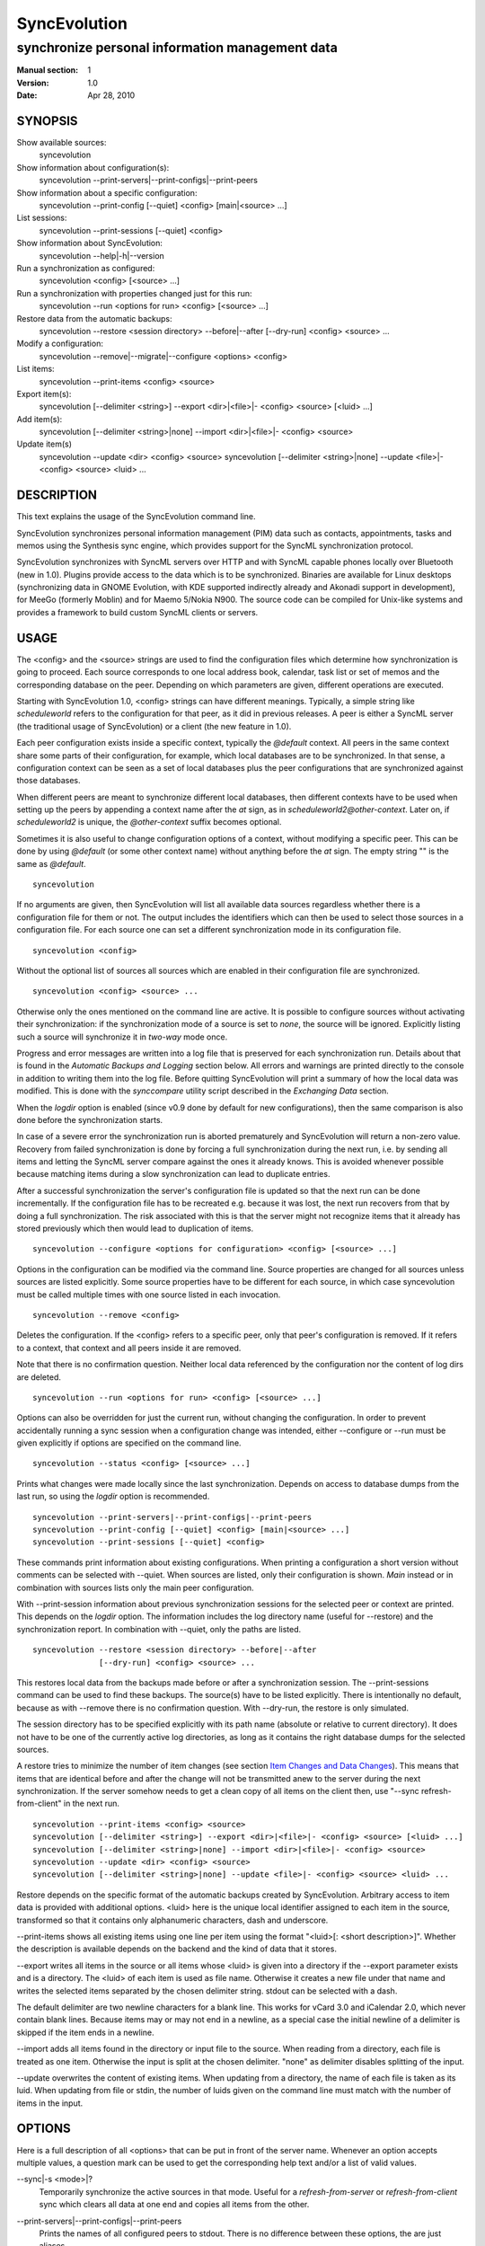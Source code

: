 ===============
 SyncEvolution
===============

------------------------------------------------
synchronize personal information management data
------------------------------------------------

:Manual section: 1
:Version: 1.0
:Date: Apr 28, 2010

SYNOPSIS
========

Show available sources:
  syncevolution

Show information about configuration(s):
  syncevolution --print-servers|--print-configs|--print-peers

Show information about a specific configuration:
  syncevolution --print-config [--quiet] <config> [main|<source> ...]

List sessions:
  syncevolution --print-sessions [--quiet] <config>

Show information about SyncEvolution:
  syncevolution --help|-h|--version

Run a synchronization as configured:
  syncevolution <config> [<source> ...]

Run a synchronization with properties changed just for this run:
  syncevolution --run <options for run> <config> [<source> ...]

Restore data from the automatic backups:
  syncevolution --restore <session directory> --before|--after [--dry-run] <config> <source> ...

Modify a configuration:
  syncevolution --remove|--migrate|--configure <options> <config>

List items:
  syncevolution --print-items <config> <source>

Export item(s):
  syncevolution [--delimiter <string>] --export <dir>|<file>|- <config> <source> [<luid> ...]

Add item(s):
  syncevolution [--delimiter <string>|none] --import <dir>|<file>|- <config> <source>

Update item(s)
  syncevolution --update <dir> <config> <source>
  syncevolution [--delimiter <string>|none] --update <file>|- <config> <source> <luid> ...

DESCRIPTION
===========

This text explains the usage of the SyncEvolution command line.

SyncEvolution synchronizes personal information management (PIM) data
such as contacts, appointments, tasks and memos using the Synthesis
sync engine, which provides support for the SyncML synchronization
protocol.

SyncEvolution synchronizes with SyncML servers over HTTP and with
SyncML capable phones locally over Bluetooth (new in 1.0). Plugins
provide access to the data which is to be synchronized. Binaries are
available for Linux desktops (synchronizing data in GNOME Evolution,
with KDE supported indirectly already and Akonadi support in
development), for MeeGo (formerly Moblin) and for Maemo 5/Nokia
N900. The source code can be compiled for Unix-like systems and
provides a framework to build custom SyncML clients or servers.

USAGE
=====

The <config> and the <source> strings are used to find the
configuration files which determine how synchronization is going to
proceed. Each source corresponds to one local address book, calendar,
task list or set of memos and the corresponding database on the
peer. Depending on which parameters are given, different operations
are executed.

Starting with SyncEvolution 1.0, <config> strings can have different
meanings. Typically, a simple string like `scheduleworld` refers to
the configuration for that peer, as it did in previous releases. A
peer is either a SyncML server (the traditional usage of
SyncEvolution) or a client (the new feature in 1.0).

Each peer configuration exists inside a specific context, typically
the `@default` context. All peers in the same context share some parts
of their configuration, for example, which local databases are to be
synchronized.  In that sense, a configuration context can be seen as a
set of local databases plus the peer configurations that are
synchronized against those databases.

When different peers are meant to synchronize different local
databases, then different contexts have to be used when setting up the
peers by appending a context name after the `at` sign, as in
`scheduleworld2@other-context`. Later on, if `scheduleworld2` is
unique, the `@other-context` suffix becomes optional.

Sometimes it is also useful to change configuration options of a
context, without modifying a specific peer. This can be done by using
`@default` (or some other context name) without anything before the
`at` sign. The empty string "" is the same as `@default`. ::

   syncevolution

If no arguments are given, then SyncEvolution will list all available
data sources regardless whether there is a configuration file for them
or not. The output includes the identifiers which can then be used to
select those sources in a configuration file. For each source one can
set a different synchronization mode in its configuration file. ::

   syncevolution <config>

Without the optional list of sources all sources which are enabled in
their configuration file are synchronized. ::

   syncevolution <config> <source> ...

Otherwise only the ones mentioned on the command line are active. It
is possible to configure sources without activating their
synchronization: if the synchronization mode of a source is set to
`none`, the source will be ignored. Explicitly listing such a source
will synchronize it in `two-way` mode once.

Progress and error messages are written into a log file that is
preserved for each synchronization run. Details about that is found in
the `Automatic Backups and Logging` section below. All errors and
warnings are printed directly to the console in addition to writing
them into the log file. Before quitting SyncEvolution will print a
summary of how the local data was modified.  This is done with the
`synccompare` utility script described in the `Exchanging Data`
section.

When the `logdir` option is enabled (since v0.9 done by default for
new configurations), then the same comparison is also done before the
synchronization starts.

In case of a severe error the synchronization run is aborted
prematurely and SyncEvolution will return a non-zero value. Recovery
from failed synchronization is done by forcing a full synchronization
during the next run, i.e. by sending all items and letting the SyncML
server compare against the ones it already knows. This is avoided
whenever possible because matching items during a slow synchronization
can lead to duplicate entries.

After a successful synchronization the server's configuration file is
updated so that the next run can be done incrementally.  If the
configuration file has to be recreated e.g. because it was lost, the
next run recovers from that by doing a full synchronization. The risk
associated with this is that the server might not recognize items that
it already has stored previously which then would lead to duplication
of items. ::

   syncevolution --configure <options for configuration> <config> [<source> ...]

Options in the configuration can be modified via the command
line. Source properties are changed for all sources unless sources are
listed explicitly.  Some source properties have to be different for
each source, in which case syncevolution must be called multiple times
with one source listed in each invocation. ::

   syncevolution --remove <config>

Deletes the configuration. If the <config> refers to a specific
peer, only that peer's configuration is removed. If it refers to
a context, that context and all peers inside it are removed.

Note that there is no confirmation question. Neither local data
referenced by the configuration nor the content of log dirs are
deleted. ::

   syncevolution --run <options for run> <config> [<source> ...]

Options can also be overridden for just the current run, without
changing the configuration. In order to prevent accidentally running a
sync session when a configuration change was intended, either
--configure or --run must be given explicitly if options are specified
on the command line. ::

   syncevolution --status <config> [<source> ...]

Prints what changes were made locally since the last synchronization.
Depends on access to database dumps from the last run, so using the
`logdir` option is recommended. ::

   syncevolution --print-servers|--print-configs|--print-peers
   syncevolution --print-config [--quiet] <config> [main|<source> ...]
   syncevolution --print-sessions [--quiet] <config>

These commands print information about existing configurations. When
printing a configuration a short version without comments can be
selected with --quiet. When sources are listed, only their
configuration is shown. `Main` instead or in combination with sources
lists only the main peer configuration.

With --print-session information about previous synchronization
sessions for the selected peer or context are printed. This depends on
the `logdir` option.  The information includes the log directory name
(useful for --restore) and the synchronization report. In combination
with --quiet, only the paths are listed. ::

   syncevolution --restore <session directory> --before|--after
                 [--dry-run] <config> <source> ...

This restores local data from the backups made before or after a
synchronization session. The --print-sessions command can be used to
find these backups. The source(s) have to be listed explicitly. There
is intentionally no default, because as with --remove there is no
confirmation question. With --dry-run, the restore is only simulated.

The session directory has to be specified explicitly with its path
name (absolute or relative to current directory). It does not have to
be one of the currently active log directories, as long as it contains
the right database dumps for the selected sources.

A restore tries to minimize the number of item changes (see section
`Item Changes and Data Changes`_). This means that items that are
identical before and after the change will not be transmitted anew to
the server during the next synchronization. If the server somehow
needs to get a clean copy of all items on the client then, use "--sync
refresh-from-client" in the next run. ::

  syncevolution --print-items <config> <source>
  syncevolution [--delimiter <string>] --export <dir>|<file>|- <config> <source> [<luid> ...]
  syncevolution [--delimiter <string>|none] --import <dir>|<file>|- <config> <source>
  syncevolution --update <dir> <config> <source>
  syncevolution [--delimiter <string>|none] --update <file>|- <config> <source> <luid> ...

Restore depends on the specific format of the automatic backups
created by SyncEvolution. Arbitrary access to item data is provided
with additional options. <luid> here is the unique local identifier
assigned to each item in the source, transformed so that it contains
only alphanumeric characters, dash and underscore.

--print-items shows all existing items using one line per item using
the format "<luid>[: <short description>]". Whether the description
is available depends on the backend and the kind of data that it
stores.

--export writes all items in the source or all items whose <luid> is
given into a directory if the --export parameter exists and is a
directory. The <luid> of each item is used as file name. Otherwise it
creates a new file under that name and writes the selected items
separated by the chosen delimiter string. stdout can be selected with
a dash.

The default delimiter are two newline characters for a blank line. This
works for vCard 3.0 and iCalendar 2.0, which never contain blank lines.
Because items may or may not end in a newline, as a special case the
initial newline of a delimiter is skipped if the item ends in a newline.

--import adds all items found in the directory or input file to the
source.  When reading from a directory, each file is treated as one
item. Otherwise the input is split at the chosen delimiter. "none" as
delimiter disables splitting of the input.

--update overwrites the content of existing items. When updating from
a directory, the name of each file is taken as its luid. When updating
from file or stdin, the number of luids given on the command line
must match with the number of items in the input.

OPTIONS
=======

Here is a full description of all <options> that can be put in front
of the server name. Whenever an option accepts multiple values, a
question mark can be used to get the corresponding help text and/or
a list of valid values.

--sync|-s <mode>|?
  Temporarily synchronize the active sources in that mode. Useful
  for a `refresh-from-server` or `refresh-from-client` sync which
  clears all data at one end and copies all items from the other.

--print-servers|--print-configs|--print-peers
  Prints the names of all configured peers to stdout. There is no
  difference between these options, the are just aliases.

--print-config|-p
  Prints the complete configuration for the selected <config>
  to stdout, including up-to-date comments for all properties. The
  format is the normal .ini format with source configurations in
  different sections introduced with [<source>] lines. Can be combined
  with --sync-property and --source-property to modify the configuration
  on-the-fly. When one or more sources are listed after the <config>
  name on the command line, then only the configs of those sources are
  printed. `main` selects the main configuration instead of source
  configurations. Using --quiet suppresses the comments for each property.
  When setting a --template, then the reference configuration for
  that peer is printed instead of an existing configuration.

--configure|-c
  Modify the configuration files for the selected peer. If no such
  configuration exists, then a new one is created using one of the
  template configurations (see --template option). When creating
  a new configuration only the active sources will be set to active
  in the new configuration, i.e. `syncevolution -c scheduleworld addressbook`
  followed by `syncevolution scheduleworld` will only synchronize the
  address book. The other sources are created in a disabled state.
  When modifying an existing configuration and sources are specified,
  then the source properties of only those sources are modified.

--run|-r
  To prevent accidental sync runs when a configuration change was
  intended, but the `--configure` option was not used, `--run` must be
  specified explicitly when sync or source properties are selected
  on the command line and they are meant to be used during a sync
  session triggered by the invocation.

\--migrate
  In older SyncEvolution releases a different layout of configuration files
  was used. Using --migrate will automatically migrate to the new
  layout and rename the <config> into <config>.old to prevent accidental use
  of the old configuration. WARNING: old SyncEvolution releases cannot
  use the new configuration!
  
  The switch can also be used to migrate a configuration in the current
  configuration directory: this preserves all property values, discards
  obsolete properties and sets all comments exactly as if the configuration
  had been created from scratch. WARNING: custom comments in the
  configuration are not preserved.
  
  --migrate implies --configure and can be combined with modifying
  properties.

--sync-property|-y <property>=<value>|<property>=?|?
  Overrides a source-independent configuration property for the
  current synchronization run or permanently when --configure is used
  to update the configuration. Can be used multiple times.  Specifying
  an unused property will trigger an error message.
  
  When using the configuration layout introduced with 1.0, some of the
  sync properties are shared between peers, for example the directory
  where sessions are logged. Permanently changing such a shared
  property for one peer will automatically update the property for all
  other peers in the same context because the property is stored in a
  shared config file. When printing a config in verbose mode, a summary
  comment shows which properties are shared in which way.

--source-property|-z <property>=<value>|<property>=?|?
  Same as --sync-property, but applies to the configuration of all active
  sources. `--sync <mode>` is a shortcut for `--source-property sync=<mode>`.
  
  When combined with `--configure`, the configuration of all sources is
  modified. Properties cannot be specified differently for different
  sources, so if you want to change a source property of just one specific
  sync source, then use `--configure --source-property ... <server> <source>`.
  
  As with sync properties, some properties are shared between peers,
  in particular the selection of which local data to synchronize.

--template|-l <peer name>|default|?<device>
  Can be used to select from one of the built-in default configurations
  for known SyncML peers. Defaults to the <config> name, so --template
  only has to be specified when creating multiple different configurations
  for the same peer, or when using a template that is named differently
  than the peer. `default` is an alias for `scheduleworld` and can be
  used as the starting point for servers which do not have a built-in
  template.
  
  Each template contains a pseudo-random device ID. Therefore setting the
  `deviceId` sync property is only necessary when manually recreating a
  configuration or when a more descriptive name is desired.
  
  The available templates for different known SyncML servers are listed when
  using a single question mark instead of template name. When using the
  `?<device>` format, a fuzzy search for a template that might be
  suitable for talking to such a device is done. The matching works best
  when using `<device> = <Manufacturer> <Model>`. If you don't know the
  manufacturer, you can just keep it as empty. The output in this mode
  gives the template name followed by a short description and a rating how well
  the template matches the device (100% is best).

--status|-t
  The changes made to local data since the last synchronization are
  shown without starting a new one. This can be used to see in advance
  whether the local data needs to be synchronized with the server.

--quiet|-q
  Suppresses most of the normal output during a synchronization. The
  log file still contains all the information.

--keyring|-k
  Save or retrieve passwords from the GNOME keyring when modifying the
  configuration or running a synchronization. Note that using this option
  applies to *all* passwords in a configuration, so setting a single
  password as follows moves the other passwords into the keyring, if
  they were not stored there already::
  
     --keyring --configure --sync-property proxyPassword=foo
  
  When passwords were stored in the keyring, their value is set to a single
  hyphen ("-") in the configuration. This means that when running a
  synchronization without the --keyring argument, the password has to be
  entered interactively. The --print-config output always shows "-" instead
  of retrieving the password from the keyring.

--help|-h
  Prints usage information.

\--version
  Prints the SyncEvolution version.


EXAMPLES
========

List the known configuration templates::

   syncevolution --template ?

Create a new configuration, using the existing ScheduleWorld template::

  syncevolution --configure \
                --sync-property "username=123456" \
                --sync-property "password=!@#ABcd1234" \
                scheduleworld

Review configuration::

   syncevolution --print-config scheduleworld

Synchronize all sources::

  syncevolution scheduleworld

Deactivate all sources::

  syncevolution --configure \
                --source-property sync=none \
                scheduleworld

Activate address book synchronization again, using the --sync shortcut::

  syncevolution --configure \
                --sync two-way \
                scheduleworld addressbook

Change the password for a configuration::

  syncevolution --configure \
                --sync-property password=foo \
                scheduleworld

Set up another configuration for under a different account, using
the same default databases as above::

  syncevolution --configure \
                --sync-property username=joe \
                --sync-property password=foo \
                --template scheduleworld \
                scheduleworld_joe

Set up another configuration using the same account, but different
local databases (can be used to simulate synchronizing between two
clients, see `Exchanging Data`_::

  syncevolution --configure \
                --sync-property "username=123456" \
                --sync-property "password=!@#ABcd1234" \
                --source-property sync=none \
                 scheduleworld@other
  
  syncevolution --configure \
                --source-property evolutionsource=<name of other address book> \
                --source-property sync=two-way \
                scheduleworld@other

  syncevolution scheduleworld 
  syncevolution scheduleworld@other

Migrate a configuration from the <= 0.7 format to the current one
and/or updates the configuration so that it looks like configurations
created anew with the current syncevolution::

  syncevolution --migrate scheduleworld


NOTES
=====

Exchanging Data
---------------

SyncEvolution transmits address book entries as vCard 2.1 or 3.0
depending on the type chosen in the configuration. Evolution uses
3.0 internally, so SyncEvolution converts between the two formats as
needed. Calendar items and tasks can be sent and received in iCalendar
2.0 as well as vCalendar 1.0, but vCalendar 1.0 should be avoided if
possible because it cannot represent all data that Evolution stores.

.. note:: The Evolution backends are mentioned are as examples;
   the same applies to other data sources.

How the server stores the items depends on its implementation and
configuration. In the default Funambol server installation, contacts
and calendar items are converted into an internal format, but at
least for contacts it preserves most of the properties used by
Evolution whereas iCalendar 2.0 items are not preserved properly 
up to and including Funambol 8.0. ScheduleWorld uses the same format
as Evolution for calendars and tasks and thus requires no conversion.

To check which data is preserved, one can use this procedure
(described for contacts, but works the same way for calendars and
tasks):

1. synchronize the address book with the server
2. create a new address book in Evolution and view it in Evolution
   once (the second step is necessary in at least Evolution 2.0.4
   to make the new address book usable in SyncEvolution)
3. add a configuration for that second address book and the
   same URI on the SyncML server, see EXAMPLES_ above
4. synchronize again, this time using the other data source

Now one can either compare the address books in Evolution or do that
automatically, described here for contacts:

- save the complete address books: mark all entries, save as vCard
- invoke `synccompare` with two file names as arguments and it will
  normalize and compare them automatically

Normalizing is necessary because the order of cards and their
properties as well as other minor formatting aspects may be
different. The output comes from a side-by-side comparison, but
is augmented by the script so that the context of each change
is always the complete item that was modified. Lines or items
following a ">" on the right side were added, those on the
left side followed by a "<" were removed, and those with
a "|" between text on the left and right side were modified.

The automatic unit testing (see HACKING) contains a `testItems`
test which verifies the copying of special entries using the
same method.

Modifying one of the address books or even both at the same time and
then synchronizing back and forth can be used to verify that
SyncEvolution works as expected. If you do not trust SyncEvolution or
the server, then it is prudent to run these checks with a copy of the
original address book. Make a backup of the .evolution/addressbook
directory.

Item Changes and Data Changes
-----------------------------

SyncML clients and servers consider each entry in a database as one
item. Items can be added, removed or updated. This is the item change
information that client and server exchange during a normal,
incremental synchronization.

If an item is saved, removed locally, and reimported, then this is
usually reported to a peer as "one item removed, one added" because
the information available to SyncEvolution is not sufficient to
determine that this is in fact the same item. One exception are
iCalendar 2.0 items with their globally unique ID: the modification
above will be reported to the server as "one item updated".

That is better, but still not quite correct because the content of the
item has not changed, only the meta information about it which is used
to detect changes. This cannot be avoided without creating additional
overhead for normal synchronizations.

SyncEvolution reports *item changes* (the number of added, removed and
updated items) as well as *data changes*. These data changes are
calculated by comparing database dumps using the `synccompare` tool.
Because this data comparison ignores information about which data
belongs to which item, it is able to detect that re-adding an item
that was removed earlier does not change the data, in contrast to the
item changes. On the other hand, removing one item and adding a
different one may look like updating just one item.

Automatic Backups and Logging
-----------------------------

To support recovery from a synchronization which damaged the
local data or modified it in an unexpected way, SyncEvolution
can create the following files during a synchronization:

- a dump of the data in a format which can be restored by
  SyncEvolution, usually a single file per item containing
  in a standard text format (VCARD/VCALENDAR)
- a full log file with debug information
- another dump of the data after the synchronization for
  automatic comparison of the before/after state with
  `synccompare`

If the server configuration option "logdir" is set, then
a new directory will be created for each synchronization
in that directory, using the format `<peer>-<yyyy>-<mm>-<dd>-<hh>-<mm>[-<seq>]`
with the various fields filled in with the time when the
synchronization started. The sequence suffix will only be
used when necessary to make the name unique. By default,
SyncEvolution will never delete any data in that log
directory unless explicitly asked to keep only a limited
number of previous log directories.

This is done by setting the "maxlogdirs" limit to something
different than the empty string and 0. If a limit is set,
then SyncEvolution will only keep that many log directories
and start removing the "less interesting" ones when it reaches
the limit. Less interesting are those where no data changed
and no error occurred.

To avoid writing any additional log file or database dumps during
a synchronization, the "logdir" can be set to "none". To reduce
the verbosity of the log, set "loglevel". If not set or 0, then
the verbosity is set to 3 = DEBUG when writing to a log file and
2 = INFO when writing to the console directly. To debug issues
involving data conversion, level 4 also dumps the content of
items into the log.

ENVIRONMENT
===========

The following environment variables control where SyncEvolution finds
files and other aspects of its operations.

http_proxy
   Overrides the proxy settings temporarily. Setting it to an empty value
   disables the normal proxy settings.

HOME/XDG_CACHE_HOME/XDG_CONFIG_HOME
   SyncEvolution follows the XDG_ desktop standard for its files. By default,
   `$HOME/.config/syncevolution` is the location for configuration files.
   `$HOME/.cache/syncevolution` holds session directories with log files and
   database dumps.

.. _XDG: http://standards.freedesktop.org/basedir-spec/basedir-spec-latest.html

SYNCEVOLUTION_DEBUG
   Setting this to any value disables the filtering of stdout and stderr
   that SyncEvolution employs to keep noise from system libraries out
   of the command line output.

SYNCEVOLUTION_GNUTLS_DEBUG
   Enables additional debugging output when using the libsoup HTTP transport library.

SYNCEVOLUTION_BACKEND_DIR
   Overrides the default path to plugins, normally `/usr/lib/syncevolution/backends`.

SYNCEVOLUTION_TEMPLATE_DIR
   Overrides the default path to template files, normally
   `/usr/share/syncevolution/templates`.

SYNCEVOLUTION_XML_CONFIG_DIR
   Overrides the default path to the Synthesis XML configuration files, normally
   `/usr/share/syncevolution/xml`. These files are merged into one configuration
   each time the Synthesis SyncML engine is started as part of a sync session.

   Note that in addition to this directory, SyncEvolution also always
   searches for configuration files inside `$HOME/.config/syncevolution-xml`.
   Files with the same relative path and name as in `/usr/share/syncevolution/xml`
   override those files, others extend the final configuration.

BUGS
====

See `known issues`_ and the `support`_ web page for more information. 

.. _known issues: http://syncevolution.org/documentation/known-issues
.. _support: http://syncevolution.org/support

SEE ALSO
========

http://syncevolution.org

AUTHORS
=======

:Main developer:
     Patrick Ohly <patrick.ohly@intel.com>, http://www.estamos.de
:Contributors:
     http://syncevolution.org/about/contributors
:To contact the project publicly (preferred):
     syncevolution@syncevolution.org
:Intel-internal team mailing list (confidential):
     syncevolution@lists.intel.com
